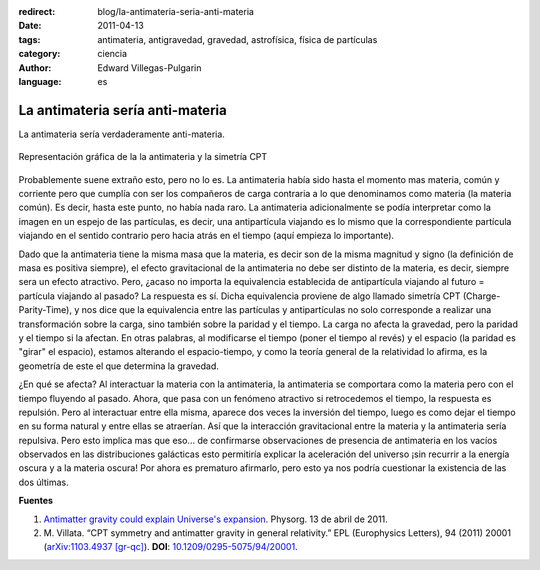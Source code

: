 :redirect: blog/la-antimateria-seria-anti-materia
:date: 2011-04-13
:tags: antimateria, antigravedad, gravedad, astrofísica, física de partículas
:category: ciencia
:author: Edward Villegas-Pulgarin
:language: es

La antimateria sería anti-materia
=================================

La antimateria sería verdaderamente anti-materia.

.. figure:: /images/la-antimateria-seria-anti-materia/antimateria-simetria-cpt.png
   :align: center
   :alt: Representación gráfica de la la antimateria y la simetría CPT.

   Representación gráfica de la la antimateria y la simetría CPT

Probablemente suene extraño esto, pero no lo es. La antimateria había sido hasta el momento mas materia, común y corriente pero que cumplía con ser los compañeros de carga contraria a lo que denominamos como materia (la materia común). Es decir, hasta este punto, no había nada raro.
La antimateria adicionalmente se podía interpretar como la imagen en un espejo de las partículas, es decir, una antipartícula viajando es lo mismo que la correspondiente partícula viajando en el sentido contrario pero hacia atrás en el tiempo (aquí empieza lo importante).

Dado que la antimateria tiene la misma masa que la materia, es decir son de la misma magnitud y signo (la definición de masa es positiva siempre), el efecto gravitacional de la antimateria no debe ser distinto de la materia, es decir, siempre sera un efecto atractivo. Pero, ¿acaso no importa la equivalencia establecida de antipartícula viajando al futuro = partícula viajando al pasado?
La respuesta es sí. Dicha equivalencia proviene de algo llamado simetría CPT (Charge-Parity-Time), y nos dice que la equivalencia entre las partículas y antipartículas no solo corresponde a realizar una transformación sobre la carga, sino también sobre la paridad y el tiempo. La carga no afecta la gravedad, pero la paridad y el tiempo si la afectan. En otras palabras, al modificarse el tiempo (poner el tiempo al revés) y el espacio (la paridad es "girar" el espacio), estamos alterando el espacio-tiempo, y como la teoría general de la relatividad lo afirma, es la geometría de este el que determina la gravedad.

¿En qué se afecta? Al interactuar la materia con la antimateria, la antimateria se comportara como la materia pero con el tiempo fluyendo al pasado. Ahora, que pasa con un fenómeno atractivo si retrocedemos el tiempo, la respuesta es repulsión. Pero al interactuar entre ella misma, aparece dos veces la inversión del tiempo, luego es como dejar el tiempo en su forma natural y entre ellas se atraerían.
Así que la interacción gravitacional entre la materia y la antimateria sería repulsiva.
Pero esto implica mas que eso... de confirmarse observaciones de presencia de antimateria en los vacíos observados en las distribuciones galácticas esto permitiría explicar la aceleración del universo ¡sin recurrir a la energía oscura y a la materia oscura! Por ahora es prematuro afirmarlo, pero esto ya nos podría cuestionar la existencia de las dos últimas.

**Fuentes**

1. `Antimatter gravity could explain Universe's expansion <https://phys.org/news/2011-04-antimatter-gravity-universe-expansion.html>`_. Physorg. 13 de abril de 2011.
2. \ M. Villata. “CPT symmetry and antimatter gravity in general relativity.” EPL (Europhysics Letters), 94 (2011) 20001 (`arXiv:1103.4937 [gr-qc] <https://arxiv.org/abs/1103.4937>`_). **DOI**: `10.1209/0295-5075/94/20001 <http://iopscience.iop.org/article/10.1209/0295-5075/94/20001/meta>`_.
